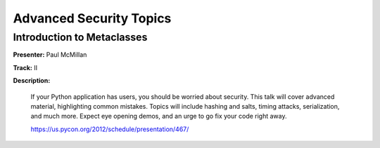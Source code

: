 ========================
Advanced Security Topics
========================

Introduction to Metaclasses
===========================

**Presenter:** Paul McMillan

**Track:** II

**Description:**

    If your Python application has users, you should be worried about security. This talk will cover advanced material, highlighting common mistakes. Topics will include hashing and salts, timing attacks, serialization, and much more. Expect eye opening demos, and an urge to go fix your code right away.

    https://us.pycon.org/2012/schedule/presentation/467/

